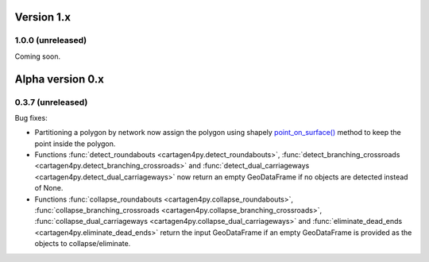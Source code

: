 .. _News:

===========
Version 1.x
===========

1.0.0 (unreleased)
------------------

Coming soon.

=================
Alpha version 0.x
=================

.. _release-0.3.7:

0.3.7 (unreleased)
------------------

Bug fixes:

- Partitioning a polygon by network now assign the polygon using shapely
  `point_on_surface() <https://shapely.readthedocs.io/en/stable/reference/shapely.Polygon.html#shapely.Polygon.point_on_surface>`_
  method to keep the point inside the polygon.
- Functions :func:`detect_roundabouts <cartagen4py.detect_roundabouts>`,
  :func:`detect_branching_crossroads <cartagen4py.detect_branching_crossroads>` and
  :func:`detect_dual_carriageways <cartagen4py.detect_dual_carriageways>`
  now return an empty GeoDataFrame if no objects are detected instead of None.
- Functions :func:`collapse_roundabouts <cartagen4py.collapse_roundabouts>`,
  :func:`collapse_branching_crossroads <cartagen4py.collapse_branching_crossroads>`,
  :func:`collapse_dual_carriageways <cartagen4py.collapse_dual_carriageways>` and
  :func:`eliminate_dead_ends <cartagen4py.eliminate_dead_ends>`
  return the input GeoDataFrame if an empty GeoDataFrame is provided as the objects to collapse/eliminate.